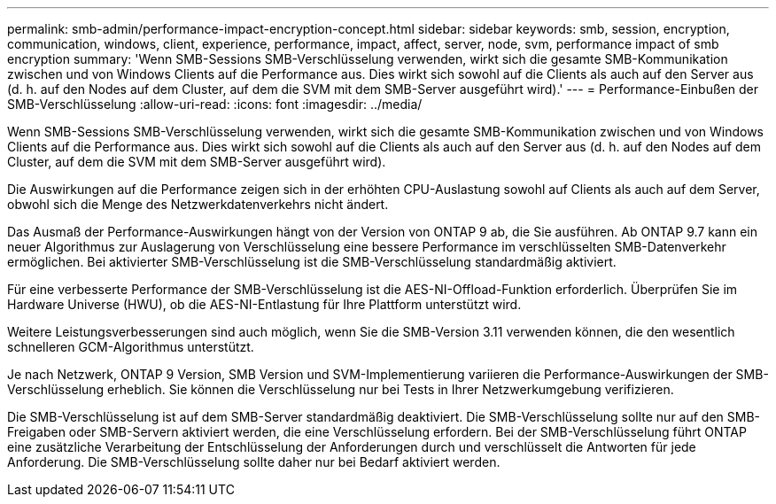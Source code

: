 ---
permalink: smb-admin/performance-impact-encryption-concept.html 
sidebar: sidebar 
keywords: smb, session, encryption, communication, windows, client, experience, performance, impact, affect, server, node, svm, performance impact of smb encryption 
summary: 'Wenn SMB-Sessions SMB-Verschlüsselung verwenden, wirkt sich die gesamte SMB-Kommunikation zwischen und von Windows Clients auf die Performance aus. Dies wirkt sich sowohl auf die Clients als auch auf den Server aus (d. h. auf den Nodes auf dem Cluster, auf dem die SVM mit dem SMB-Server ausgeführt wird).' 
---
= Performance-Einbußen der SMB-Verschlüsselung
:allow-uri-read: 
:icons: font
:imagesdir: ../media/


[role="lead"]
Wenn SMB-Sessions SMB-Verschlüsselung verwenden, wirkt sich die gesamte SMB-Kommunikation zwischen und von Windows Clients auf die Performance aus. Dies wirkt sich sowohl auf die Clients als auch auf den Server aus (d. h. auf den Nodes auf dem Cluster, auf dem die SVM mit dem SMB-Server ausgeführt wird).

Die Auswirkungen auf die Performance zeigen sich in der erhöhten CPU-Auslastung sowohl auf Clients als auch auf dem Server, obwohl sich die Menge des Netzwerkdatenverkehrs nicht ändert.

Das Ausmaß der Performance-Auswirkungen hängt von der Version von ONTAP 9 ab, die Sie ausführen. Ab ONTAP 9.7 kann ein neuer Algorithmus zur Auslagerung von Verschlüsselung eine bessere Performance im verschlüsselten SMB-Datenverkehr ermöglichen. Bei aktivierter SMB-Verschlüsselung ist die SMB-Verschlüsselung standardmäßig aktiviert.

Für eine verbesserte Performance der SMB-Verschlüsselung ist die AES-NI-Offload-Funktion erforderlich. Überprüfen Sie im Hardware Universe (HWU), ob die AES-NI-Entlastung für Ihre Plattform unterstützt wird.

Weitere Leistungsverbesserungen sind auch möglich, wenn Sie die SMB-Version 3.11 verwenden können, die den wesentlich schnelleren GCM-Algorithmus unterstützt.

Je nach Netzwerk, ONTAP 9 Version, SMB Version und SVM-Implementierung variieren die Performance-Auswirkungen der SMB-Verschlüsselung erheblich. Sie können die Verschlüsselung nur bei Tests in Ihrer Netzwerkumgebung verifizieren.

Die SMB-Verschlüsselung ist auf dem SMB-Server standardmäßig deaktiviert. Die SMB-Verschlüsselung sollte nur auf den SMB-Freigaben oder SMB-Servern aktiviert werden, die eine Verschlüsselung erfordern. Bei der SMB-Verschlüsselung führt ONTAP eine zusätzliche Verarbeitung der Entschlüsselung der Anforderungen durch und verschlüsselt die Antworten für jede Anforderung. Die SMB-Verschlüsselung sollte daher nur bei Bedarf aktiviert werden.
